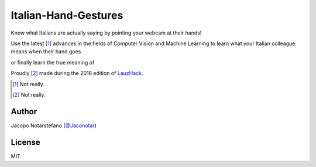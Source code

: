 =======================
 Italian-Hand-Gestures
=======================

Know what Italians are actually saying by pointing your webcam at their hands!

Use the latest [#]_ advances in the fields of Computer Vision and Machine
Learning to learn what your Italian colleague means when their hand goes

.. image:: https://raw.githubusercontent.com/jacquerie/italian-hand-gestures/master/img/horns.jpg

or finally learn the true meaning of

.. image:: https://raw.githubusercontent.com/jacquerie/italian-hand-gestures/master/img/wtf.jpg

Proudly [#]_ made during the 2018 edition of `LauzHack`_.

.. _`LauzHack`: https://lauzhack.com/

.. [#] Not really.
.. [#] Not really.


Author
======

Jacopo Notarstefano (`@Jaconotar`_)

.. _`@Jaconotar`: https://twitter.com/Jaconotar


License
=======

MIT
